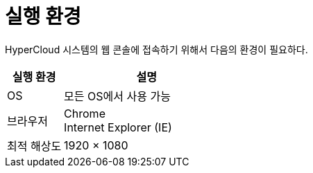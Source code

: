 = 실행 환경

HyperCloud 시스템의 웹 콘솔에 접속하기 위해서 다음의 환경이 필요하다.

[width="100%",options="header", cols="1,3"]
|====================
|실행 환경|설명  
|OS|모든 OS에서 사용 가능
|브라우저|Chrome +
Internet Explorer (IE)
|최적 해상도|1920 × 1080
|====================